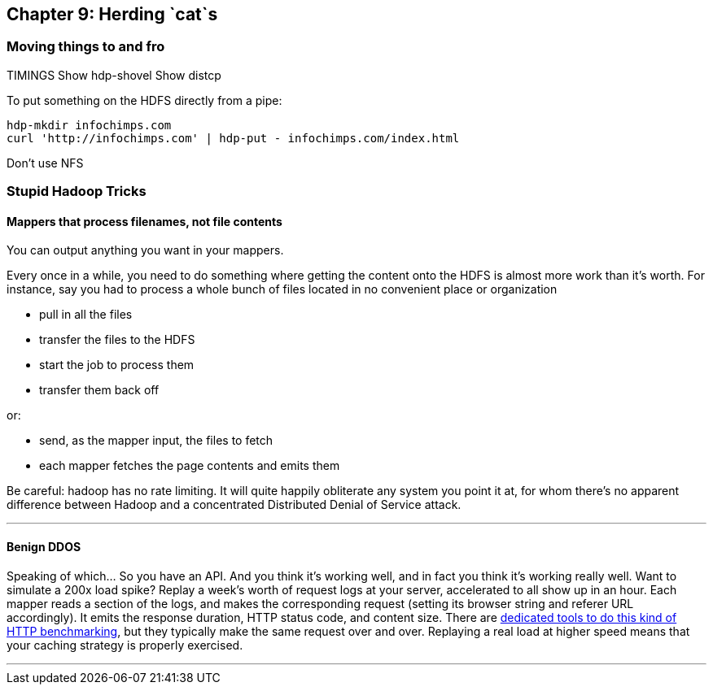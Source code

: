 == Chapter 9: Herding `cat`s ==

=== Moving things to and fro ===

TIMINGS
Show hdp-shovel 
Show distcp

To put something on the HDFS directly from a pipe:

    hdp-mkdir infochimps.com
    curl 'http://infochimps.com' | hdp-put - infochimps.com/index.html

Don't use NFS

=== Stupid Hadoop Tricks ===


==== Mappers that process filenames, not file contents ====

You can output anything you want in your mappers. 

Every once in a while, you need to do something where getting the content onto the HDFS is almost more work than it's worth. For instance, say you had to process a whole bunch of files located in no convenient place or organization

* pull in all the files
* transfer the files to the HDFS
* start the job to process them
* transfer them back off

or: 

* send, as the mapper input, the files to fetch
* each mapper fetches the page contents and emits them 

Be careful: hadoop has no rate limiting. It will quite happily obliterate any system you point it at, for whom there's no apparent difference between Hadoop and a concentrated Distributed Denial of Service attack.

''''

==== Benign DDOS ====

Speaking of which... So you have an API. And you think it's working well, and in fact you think it's working really well. Want to simulate a 200x load spike? Replay a week's worth of request logs at your server, accelerated to all show up in an hour. Each mapper reads a section of the logs, and makes the corresponding request (setting its browser string and referer URL accordingly). It emits the response duration, HTTP status code, and content size. There are https://github.com/wg/wrk[dedicated tools to do this kind of HTTP benchmarking], but they typically make the same request over and over. Replaying a real load at higher speed means that your caching strategy is properly exercised.

''''
